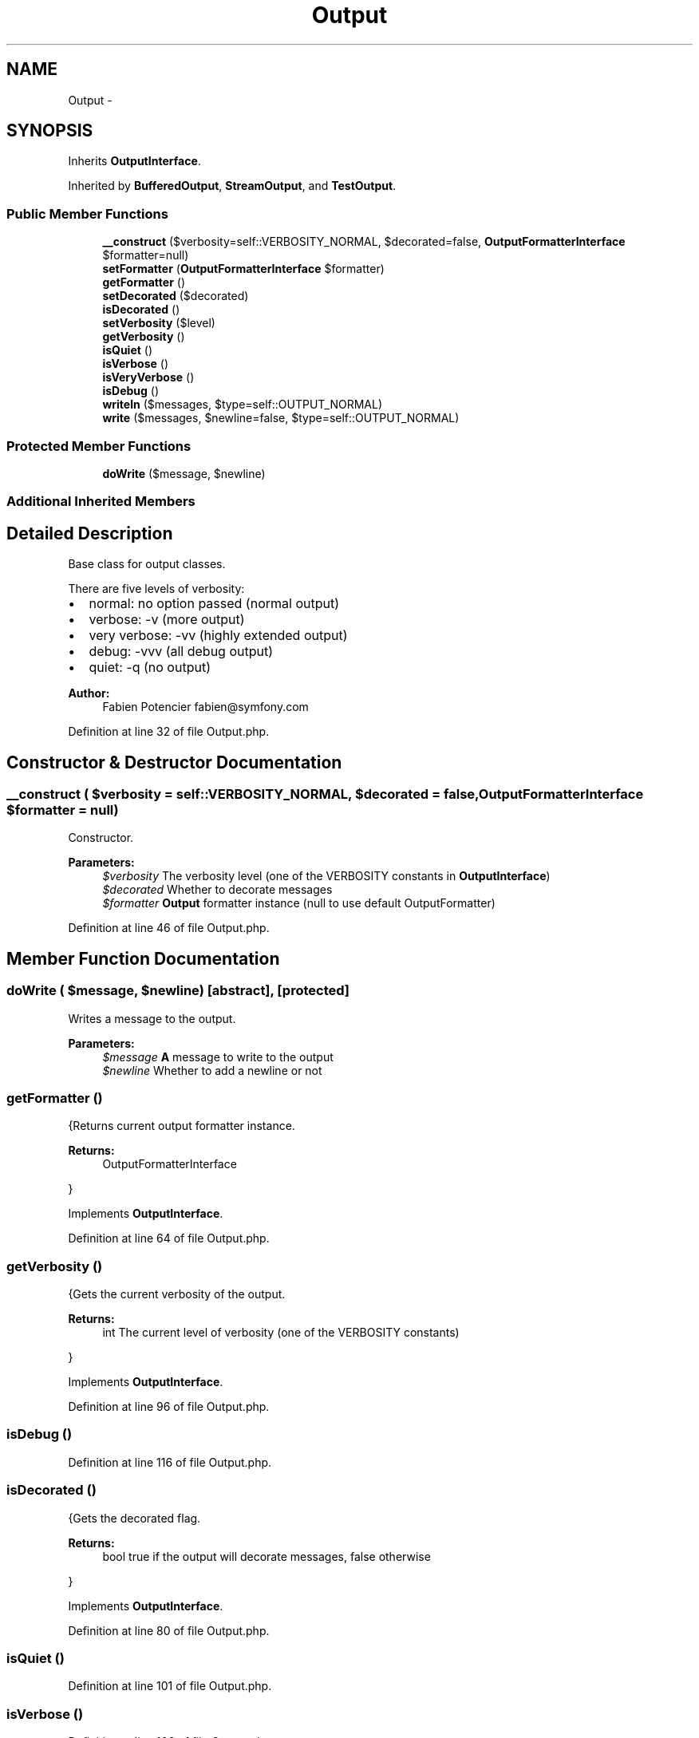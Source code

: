.TH "Output" 3 "Tue Apr 14 2015" "Version 1.0" "VirtualSCADA" \" -*- nroff -*-
.ad l
.nh
.SH NAME
Output \- 
.SH SYNOPSIS
.br
.PP
.PP
Inherits \fBOutputInterface\fP\&.
.PP
Inherited by \fBBufferedOutput\fP, \fBStreamOutput\fP, and \fBTestOutput\fP\&.
.SS "Public Member Functions"

.in +1c
.ti -1c
.RI "\fB__construct\fP ($verbosity=self::VERBOSITY_NORMAL, $decorated=false, \fBOutputFormatterInterface\fP $formatter=null)"
.br
.ti -1c
.RI "\fBsetFormatter\fP (\fBOutputFormatterInterface\fP $formatter)"
.br
.ti -1c
.RI "\fBgetFormatter\fP ()"
.br
.ti -1c
.RI "\fBsetDecorated\fP ($decorated)"
.br
.ti -1c
.RI "\fBisDecorated\fP ()"
.br
.ti -1c
.RI "\fBsetVerbosity\fP ($level)"
.br
.ti -1c
.RI "\fBgetVerbosity\fP ()"
.br
.ti -1c
.RI "\fBisQuiet\fP ()"
.br
.ti -1c
.RI "\fBisVerbose\fP ()"
.br
.ti -1c
.RI "\fBisVeryVerbose\fP ()"
.br
.ti -1c
.RI "\fBisDebug\fP ()"
.br
.ti -1c
.RI "\fBwriteln\fP ($messages, $type=self::OUTPUT_NORMAL)"
.br
.ti -1c
.RI "\fBwrite\fP ($messages, $newline=false, $type=self::OUTPUT_NORMAL)"
.br
.in -1c
.SS "Protected Member Functions"

.in +1c
.ti -1c
.RI "\fBdoWrite\fP ($message, $newline)"
.br
.in -1c
.SS "Additional Inherited Members"
.SH "Detailed Description"
.PP 
Base class for output classes\&.
.PP
There are five levels of verbosity:
.PP
.IP "\(bu" 2
normal: no option passed (normal output)
.IP "\(bu" 2
verbose: -v (more output)
.IP "\(bu" 2
very verbose: -vv (highly extended output)
.IP "\(bu" 2
debug: -vvv (all debug output)
.IP "\(bu" 2
quiet: -q (no output)
.PP
.PP
\fBAuthor:\fP
.RS 4
Fabien Potencier fabien@symfony.com
.RE
.PP

.PP
Definition at line 32 of file Output\&.php\&.
.SH "Constructor & Destructor Documentation"
.PP 
.SS "__construct ( $verbosity = \fCself::VERBOSITY_NORMAL\fP,  $decorated = \fCfalse\fP, \fBOutputFormatterInterface\fP $formatter = \fCnull\fP)"
Constructor\&.
.PP
\fBParameters:\fP
.RS 4
\fI$verbosity\fP The verbosity level (one of the VERBOSITY constants in \fBOutputInterface\fP) 
.br
\fI$decorated\fP Whether to decorate messages 
.br
\fI$formatter\fP \fBOutput\fP formatter instance (null to use default OutputFormatter)
.RE
.PP

.PP
Definition at line 46 of file Output\&.php\&.
.SH "Member Function Documentation"
.PP 
.SS "doWrite ( $message,  $newline)\fC [abstract]\fP, \fC [protected]\fP"
Writes a message to the output\&.
.PP
\fBParameters:\fP
.RS 4
\fI$message\fP \fBA\fP message to write to the output 
.br
\fI$newline\fP Whether to add a newline or not 
.RE
.PP

.SS "getFormatter ()"
{Returns current output formatter instance\&.
.PP
\fBReturns:\fP
.RS 4
OutputFormatterInterface
.RE
.PP
} 
.PP
Implements \fBOutputInterface\fP\&.
.PP
Definition at line 64 of file Output\&.php\&.
.SS "getVerbosity ()"
{Gets the current verbosity of the output\&.
.PP
\fBReturns:\fP
.RS 4
int The current level of verbosity (one of the VERBOSITY constants)
.RE
.PP
} 
.PP
Implements \fBOutputInterface\fP\&.
.PP
Definition at line 96 of file Output\&.php\&.
.SS "isDebug ()"

.PP
Definition at line 116 of file Output\&.php\&.
.SS "isDecorated ()"
{Gets the decorated flag\&.
.PP
\fBReturns:\fP
.RS 4
bool true if the output will decorate messages, false otherwise
.RE
.PP
} 
.PP
Implements \fBOutputInterface\fP\&.
.PP
Definition at line 80 of file Output\&.php\&.
.SS "isQuiet ()"

.PP
Definition at line 101 of file Output\&.php\&.
.SS "isVerbose ()"

.PP
Definition at line 106 of file Output\&.php\&.
.SS "isVeryVerbose ()"

.PP
Definition at line 111 of file Output\&.php\&.
.SS "setDecorated ( $decorated)"
{Sets the decorated flag\&.
.PP
\fBParameters:\fP
.RS 4
\fI$decorated\fP Whether to decorate the messages
.RE
.PP
} 
.PP
Implements \fBOutputInterface\fP\&.
.PP
Definition at line 72 of file Output\&.php\&.
.SS "setFormatter (\fBOutputFormatterInterface\fP $formatter)"
{Sets output formatter\&.
.PP
\fBParameters:\fP
.RS 4
\fI$formatter\fP 
.RE
.PP
} 
.PP
Implements \fBOutputInterface\fP\&.
.PP
Definition at line 56 of file Output\&.php\&.
.SS "setVerbosity ( $level)"
{Sets the verbosity of the output\&.
.PP
\fBParameters:\fP
.RS 4
\fI$level\fP The level of verbosity (one of the VERBOSITY constants)
.RE
.PP
} 
.PP
Implements \fBOutputInterface\fP\&.
.PP
Definition at line 88 of file Output\&.php\&.
.SS "write ( $messages,  $newline = \fCfalse\fP,  $type = \fCself::OUTPUT_NORMAL\fP)"
{Writes a message to the output\&.
.PP
\fBParameters:\fP
.RS 4
\fI$messages\fP The message as an array of lines or a single string 
.br
\fI$newline\fP Whether to add a newline 
.br
\fI$type\fP The type of output (one of the OUTPUT constants)
.RE
.PP
\fBExceptions:\fP
.RS 4
\fI\fP .RE
.PP
} 
.PP
Implements \fBOutputInterface\fP\&.
.PP
Definition at line 132 of file Output\&.php\&.
.SS "writeln ( $messages,  $type = \fCself::OUTPUT_NORMAL\fP)"
{Writes a message to the output and adds a newline at the end\&.
.PP
\fBParameters:\fP
.RS 4
\fI$messages\fP The message as an array of lines of a single string 
.br
\fI$type\fP The type of output (one of the OUTPUT constants)
.RE
.PP
\fBExceptions:\fP
.RS 4
\fI\fP .RE
.PP
} 
.PP
Implements \fBOutputInterface\fP\&.
.PP
Definition at line 124 of file Output\&.php\&.

.SH "Author"
.PP 
Generated automatically by Doxygen for VirtualSCADA from the source code\&.

